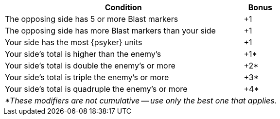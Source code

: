 [#assault-bonuses-table]
ifdef::close-combat[.Close combat bonuses table]
ifdef::firefight[.Firefight bonuses table]
[cols="7,1", options="footer"]
|===
|Condition |Bonus

|The opposing side has 5 or more Blast markers
|+1

|The opposing side has more Blast markers than your side
|+1

|Your side has the most {psyker} units
ifdef::close-combat[fighting or supporting the combat]
ifdef::firefight[in the firefight]
|+1

|Your side's 
ifdef::close-combat[Assault]
ifdef::firefight[Firepower]
total is higher than the enemy's
|+1*

|Your side's
ifdef::close-combat[Assault]
ifdef::firefight[Firepower]
total is double the enemy's or more
|+2*

|Your side's
ifdef::close-combat[Assault]
ifdef::firefight[Firepower]
total is triple the enemy's or more
|+3*

|Your side's
ifdef::close-combat[Assault]
ifdef::firefight[Firepower]
total is quadruple the enemy's or more
|+4*

2+e|*These modifiers are not cumulative -- use only the best one that applies.
|===